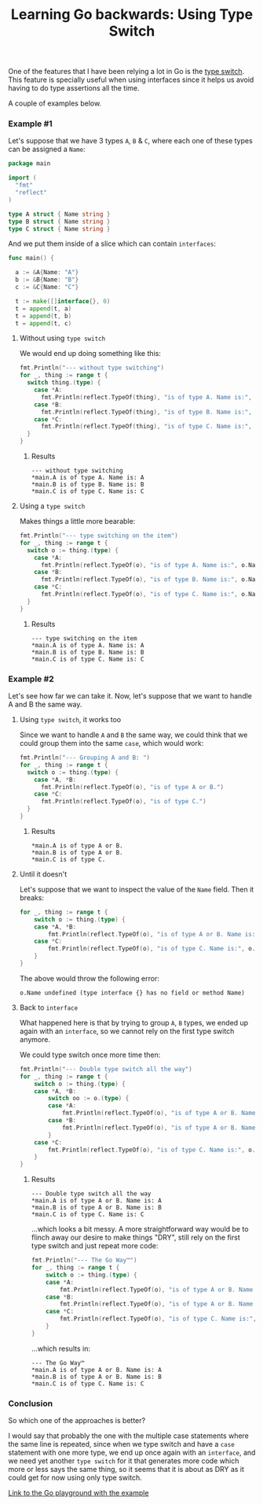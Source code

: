 #+TITLE:	Learning Go backwards: Using Type Switch
#+CATEGORY:	posts
#+LAYOUT:	post

One of the features that I have been relying a lot in Go is the [[https://golang.org/doc/effective_go.html#type_switch][type switch]].
This feature is specially useful when using interfaces since it helps us avoid having to do type assertions all the time.

A couple of examples below.

*** Example #1

Let's suppose that we have 3 types ~A~, ~B~ & ~C~,
where each one of these types can be assigned a ~Name~:

#+BEGIN_SRC go
package main

import (
  "fmt"
  "reflect"
)

type A struct { Name string }
type B struct { Name string }
type C struct { Name string }

#+END_SRC

And we put them inside of a slice which can contain ~interfaces~:

#+BEGIN_SRC go
func main() {

  a := &A{Name: "A"}
  b := &B{Name: "B"}
  c := &C{Name: "C"}

  t := make([]interface{}, 0)
  t = append(t, a)
  t = append(t, b)
  t = append(t, c)
#+END_SRC

**** Without using =type switch=

We would end up doing something like this:

#+BEGIN_SRC go
  fmt.Println("--- without type switching")
  for _, thing := range t {
    switch thing.(type) {
      case *A:
        fmt.Println(reflect.TypeOf(thing), "is of type A. Name is:", thing.(*A).Name)
      case *B:
        fmt.Println(reflect.TypeOf(thing), "is of type B. Name is:", thing.(*B).Name)
      case *C:
        fmt.Println(reflect.TypeOf(thing), "is of type C. Name is:", thing.(*C).Name)
    }
  }
#+END_SRC

***** Results

#+BEGIN_EXAMPLE
--- without type switching
,*main.A is of type A. Name is: A
,*main.B is of type B. Name is: B
,*main.C is of type C. Name is: C
#+END_EXAMPLE

**** Using a =type switch=

Makes things a little more bearable:

#+BEGIN_SRC go
  fmt.Println("--- type switching on the item")
  for _, thing := range t {
    switch o := thing.(type) {
      case *A:
        fmt.Println(reflect.TypeOf(o), "is of type A. Name is:", o.Name)
      case *B:
        fmt.Println(reflect.TypeOf(o), "is of type B. Name is:", o.Name)
      case *C:
        fmt.Println(reflect.TypeOf(o), "is of type C. Name is:", o.Name)
    }
  }
#+END_SRC

***** Results

#+BEGIN_EXAMPLE
--- type switching on the item
,*main.A is of type A. Name is: A
,*main.B is of type B. Name is: B
,*main.C is of type C. Name is: C
#+END_EXAMPLE

*** Example #2

Let's see how far we can take it.
Now, let's suppose that we want to handle A and B the same way.

**** Using =type switch=, it works too

Since we want to handle =A= and =B= the same way, we could think 
that we could group them into the same =case=, which would work:

#+BEGIN_SRC go
  fmt.Println("--- Grouping A and B: ")
  for _, thing := range t {
    switch o := thing.(type) {
      case *A, *B:
        fmt.Println(reflect.TypeOf(o), "is of type A or B.")
      case *C:
        fmt.Println(reflect.TypeOf(o), "is of type C.")
    }
  }
#+END_SRC

***** Results

#+BEGIN_EXAMPLE
,*main.A is of type A or B.
,*main.B is of type A or B.
,*main.C is of type C.
#+END_EXAMPLE

**** Until it doesn't

Let's suppose that we want to inspect the value of the =Name= field. Then it breaks:

#+BEGIN_SRC go
for _, thing := range t {
	switch o := thing.(type) {
	case *A, *B:
		fmt.Println(reflect.TypeOf(o), "is of type A or B. Name is:", o.Name)
	case *C:
		fmt.Println(reflect.TypeOf(o), "is of type C. Name is:", o.Name)
	}
}
#+END_SRC

The above would throw the following error:

#+BEGIN_EXAMPLE
o.Name undefined (type interface {} has no field or method Name)
#+END_EXAMPLE

**** Back to ~interface~

What happened here is that by trying to group ~A~, ~B~ types, we ended up again
with an ~interface~, so we cannot rely on the first type switch anymore.

We could type switch once more time then:

#+BEGIN_SRC go
fmt.Println("--- Double type switch all the way")
for _, thing := range t {
	switch o := thing.(type) {
	case *A, *B:
		switch oo := o.(type) {
		case *A:
			fmt.Println(reflect.TypeOf(o), "is of type A or B. Name is:", oo.Name)
		case *B:
			fmt.Println(reflect.TypeOf(o), "is of type A or B. Name is:", oo.Name)
		}
	case *C:
		fmt.Println(reflect.TypeOf(o), "is of type C. Name is:", o.Name)
	}
}
#+END_SRC

***** Results

#+BEGIN_SRC 
--- Double type switch all the way
*main.A is of type A or B. Name is: A
*main.B is of type A or B. Name is: B
*main.C is of type C. Name is: C
#+END_SRC

...which looks a bit messy. A more straightforward way would be to
flinch away our desire to make things "DRY", still rely on the first type switch
and just repeat more code:

#+BEGIN_SRC go
fmt.Println("--- The Go Way™")
for _, thing := range t {
	switch o := thing.(type) {
	case *A:
		fmt.Println(reflect.TypeOf(o), "is of type A or B. Name is:", o.Name)
	case *B:
		fmt.Println(reflect.TypeOf(o), "is of type A or B. Name is:", o.Name)
	case *C:
		fmt.Println(reflect.TypeOf(o), "is of type C. Name is:", o.Name)
	}
}
#+END_SRC

...which results in:

#+BEGIN_EXAMPLE
--- The Go Way™
*main.A is of type A or B. Name is: A
*main.B is of type A or B. Name is: B
*main.C is of type C. Name is: C
#+END_EXAMPLE

*** Conclusion

So which one of the approaches is better? 

I would say that probably the one with the
multiple case statements where the same line is repeated, since when 
we type switch and have a =case= statement with one more type,
we end up once again with an =interface=, and we need yet another =type switch= 
for it that generates more code which more or less says the
same thing, so it seems that it is about as DRY as it could get
for now using only type switch.

[[https://play.golang.org/p/PEsLe_ZRzE][Link to the Go playground with the example]]

# Zzz...
